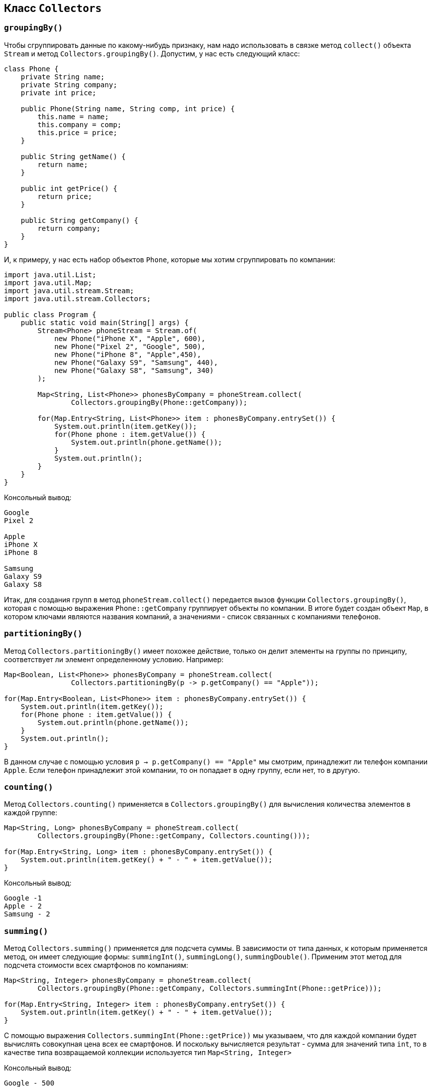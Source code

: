 == Класс `Collectors`

=== `groupingBy()`

Чтобы сгруппировать данные по какому-нибудь признаку, нам надо использовать в связке метод `collect()` объекта `Stream` и метод `Collectors.groupingBy()`. Допустим, у нас есть следующий класс:

[source, java]
----
class Phone {
    private String name;
    private String company;
    private int price;

    public Phone(String name, String comp, int price) {
        this.name = name;
        this.company = comp;
        this.price = price;
    }

    public String getName() {
        return name;
    }

    public int getPrice() {
        return price;
    }

    public String getCompany() {
        return company;
    }
}
----

И, к примеру, у нас есть набор объектов `Phone`, которые мы хотим сгруппировать по компании:

[source, java]
----
import java.util.List;
import java.util.Map;
import java.util.stream.Stream;
import java.util.stream.Collectors;

public class Program {
    public static void main(String[] args) {
        Stream<Phone> phoneStream = Stream.of(
            new Phone("iPhone X", "Apple", 600),
            new Phone("Pixel 2", "Google", 500),
            new Phone("iPhone 8", "Apple",450),
            new Phone("Galaxy S9", "Samsung", 440),
            new Phone("Galaxy S8", "Samsung", 340)
        );

        Map<String, List<Phone>> phonesByCompany = phoneStream.collect(
                Collectors.groupingBy(Phone::getCompany));

        for(Map.Entry<String, List<Phone>> item : phonesByCompany.entrySet()) {
            System.out.println(item.getKey());
            for(Phone phone : item.getValue()) {
                System.out.println(phone.getName());
            }
            System.out.println();
        }
    }
}
----

Консольный вывод:
[source, sh]
----
Google
Pixel 2

Apple
iPhone X
iPhone 8

Samsung
Galaxy S9
Galaxy S8
----

Итак, для создания групп в метод `phoneStream.collect()` передается вызов функции `Collectors.groupingBy()`, которая с помощью выражения `Phone::getCompany` группирует объекты по компании. В итоге будет создан объект `Map`, в котором ключами являются названия компаний, а значениями - список связанных с компаниями телефонов.

=== `partitioningBy()`

Метод `Collectors.partitioningBy()` имеет похожее действие, только он делит элементы на группы по принципу, соответствует ли элемент определенному условию. Например:

[source, java]
----
Map<Boolean, List<Phone>> phonesByCompany = phoneStream.collect(
                Collectors.partitioningBy(p -> p.getCompany() == "Apple"));

for(Map.Entry<Boolean, List<Phone>> item : phonesByCompany.entrySet()) {
    System.out.println(item.getKey());
    for(Phone phone : item.getValue()) {
        System.out.println(phone.getName());
    }
    System.out.println();
}
----

В данном случае с помощью условия `p -> p.getCompany() == "Apple"` мы смотрим, принадлежит ли телефон компании `Apple`. Если телефон принадлежит этой компании, то он попадает в одну группу, если нет, то в другую.

=== `counting()`

Метод `Collectors.counting()` применяется в `Collectors.groupingBy()` для вычисления количества элементов в каждой группе:

[source, java]
----
Map<String, Long> phonesByCompany = phoneStream.collect(
        Collectors.groupingBy(Phone::getCompany, Collectors.counting()));

for(Map.Entry<String, Long> item : phonesByCompany.entrySet()) {
    System.out.println(item.getKey() + " - " + item.getValue());
}
----

Консольный вывод:

[source, sh]
----
Google -1
Apple - 2
Samsung - 2
----

=== `summing()`

Метод `Collectors.summing()` применяется для подсчета суммы. В зависимости от типа данных, к которым применяется метод, он имеет следующие формы: `summingInt()`, `summingLong()`, `summingDouble()`. Применим этот метод для подсчета стоимости всех смартфонов по компаниям:

[source, java]
----
Map<String, Integer> phonesByCompany = phoneStream.collect(
        Collectors.groupingBy(Phone::getCompany, Collectors.summingInt(Phone::getPrice)));

for(Map.Entry<String, Integer> item : phonesByCompany.entrySet()) {
    System.out.println(item.getKey() + " - " + item.getValue());
}
----

С помощью выражения `Collectors.summingInt(Phone::getPrice))` мы указываем, что для каждой компании будет вычислять совокупная цена всех ее смартфонов. И поскольку вычисляется результат - сумма для значений типа `int`, то в качестве типа возвращаемой коллекции используется тип `Map<String, Integer>`

Консольный вывод:

[source, sh]
----
Google - 500
Apple - 1050
Samsung - 780
----

=== `maxBy()` и `minBy()`

Методы `maxBy()` и `minBy()` применяются для подсчета минимального и максимального значения в каждой группе. В качестве параметра эти методы принимают функцию компаратора, которая нужна для сравнения значений. Например, найдем для каждой компании телефон с минимальной ценой:

[source, java]
----
Map<String, Optional<Phone>> phonesByCompany = phoneStream.collect(
        Collectors.groupingBy(Phone::getCompany,
                Collectors.minBy(Comparator.comparing(Phone::getPrice))));

for(Map.Entry<String, Optional<Phone>> item : phonesByCompany.entrySet()) {
    System.out.println(item.getKey() + " - " + item.getValue().get().getName());
}
----

Консольный вывод:

[source, sh]
----
Google - Pixel 2
Apple - iPhone 8
Samsung - Galaxy S8
----

В качестве возвращаемого значения операции группировки используется объект `Map<String, Optional<Phone>>`. Опять же поскольку группируем по компаниям, то ключом будет выступать строка, а значением - объект `Optional<Phone>`.

=== `summarizing()`

Методы `summarizingInt()` / `summarizingLong()` / `summarizingDouble()` позволяют объединить в набор значения соответствующих типов:

[source, java]
----
import java.util.IntSummaryStatistics;
//....................................

 Map<String, IntSummaryStatistics> priceSummary = phoneStream.collect(
    Collectors.groupingBy(Phone::getCompany,
        Collectors.summarizingInt(Phone::getPrice)));

for(Map.Entry<String, IntSummaryStatistics> item : priceSummary.entrySet()) {
    System.out.println(item.getKey() + " - " + item.getValue().getAverage());
}
----

Метод `Collectors.summarizingInt(Phone::getPrice))` создает набор, в который помещаются цены для всех телефонов каждой из групп. Данный набор инкапсулируется в объекте `IntSummaryStatistics`. Соответственно если бы мы применяли методы `summarizingLong()` или `summarizingDouble()`, то соответственно бы получали объекты `LongSummaryStatistics` или `DoubleSummaryStatistics`.

У этих объектов есть ряд методов, который позволяют выполнить различные атомарные операции над набором:

* `getAverage()` возвращает среднее значение
* `getCount()` возвращает количество элементов в наборе
* `getMax()` возвращает максимальное значение
* `getMin()` возвращает минимальное значение
* `getSum()` возвращает сумму элементов
* `accept()` добавляет в набор новый элемент

В данном случае мы получаем среднюю цену смартфонов для каждой группы.

Консольный вывод:

[source, sh]
----
Google - 500.0
Apple - 525.0
Samsung - 390.0
----

=== `mapping()`
Метод `mapping()` позволяет дополнительно обработать данные и задать функцию отображения объектов из потока на какой-нибудь другой тип данных. Например:

[source, java]
----
Map<String, List<String>> phonesByCompany = phoneStream.collect(
    Collectors.groupingBy(Phone::getCompany,
    Collectors.mapping(Phone::getName, Collectors.toList())));

for(Map.Entry<String, List<String>> item : phonesByCompany.entrySet()) {
    System.out.println(item.getKey());
    for(String name : item.getValue()) {
        System.out.println(name);
    }
}
----

Выражение `Collectors.mapping(Phone::getName, Collectors.toList())` указывает, что в группу будут выделятся названия смартфонов, причем группа будет представлять объект `List`.
